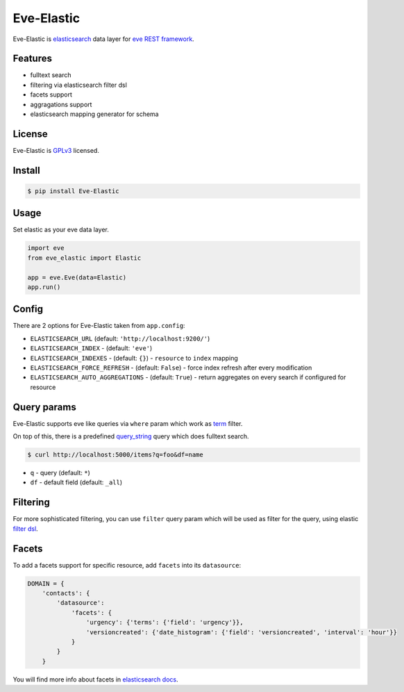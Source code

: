 Eve-Elastic
===========

.. image:: https://travis-ci.org/petrjasek/eve-elastic.png?branch=master
        :target: https://travis-ci.org/petrjasek/eve-elastic

Eve-Elastic is `elasticsearch <http://www.elasticsearch.org>`_ data layer for `eve REST framework <http://python-eve.org>`_.

Features
--------

- fulltext search
- filtering via elasticsearch filter dsl
- facets support
- aggragations support
- elasticsearch mapping generator for schema

License
-------
Eve-Elastic is `GPLv3 <http://www.gnu.org/licenses/gpl-3.0.txt>`_ licensed.

Install
-------

.. code-block:: bash

    $ pip install Eve-Elastic

Usage
-----
Set elastic as your eve data layer.

.. code-block:: python

    import eve
    from eve_elastic import Elastic

    app = eve.Eve(data=Elastic)
    app.run()

Config
------
There are 2 options for Eve-Elastic taken from ``app.config``:

- ``ELASTICSEARCH_URL`` (default: ``'http://localhost:9200/'``)
- ``ELASTICSEARCH_INDEX`` - (default: ``'eve'``)
- ``ELASTICSEARCH_INDEXES`` - (default: ``{}``) - ``resource`` to ``index`` mapping
- ``ELASTICSEARCH_FORCE_REFRESH`` - (default: ``False``) - force index refresh after every modification
- ``ELASTICSEARCH_AUTO_AGGREGATIONS`` - (default: ``True``) - return aggregates on every search if configured for resource

Query params
------------
Eve-Elastic supports eve like queries via ``where`` param which work as `term <http://www.elasticsearch.org/guide/en/elasticsearch/reference/current/query-dsl-term-filter.html>`_ filter.

On top of this, there is a predefined `query_string <http://www.elasticsearch.org/guide/en/elasticsearch/reference/current/query-dsl-query-string-query.html>`_ query which does fulltext search.

.. code-block:: bash

    $ curl http://localhost:5000/items?q=foo&df=name

- ``q`` - query (default: ``*``)
- ``df`` - default field (default: ``_all``)


Filtering
---------
For more sophisticated filtering, you can use ``filter`` query param which will be used as filter for the query,
using elastic `filter dsl <http://www.elasticsearch.org/guide/en/elasticsearch/reference/current/query-dsl-filters.html>`_.

Facets
------
To add a facets support for specific resource, add ``facets`` into its ``datasource``:

.. code-block:: python

    DOMAIN = {
        'contacts': {
            'datasource':
                'facets': {
                    'urgency': {'terms': {'field': 'urgency'}},
                    'versioncreated': {'date_histogram': {'field': 'versioncreated', 'interval': 'hour'}}
                }
            }
        }

You will find more info about facets in `elasticsearch docs <http://www.elasticsearch.org/guide/en/elasticsearch/reference/current/search-facets.html>`_.
